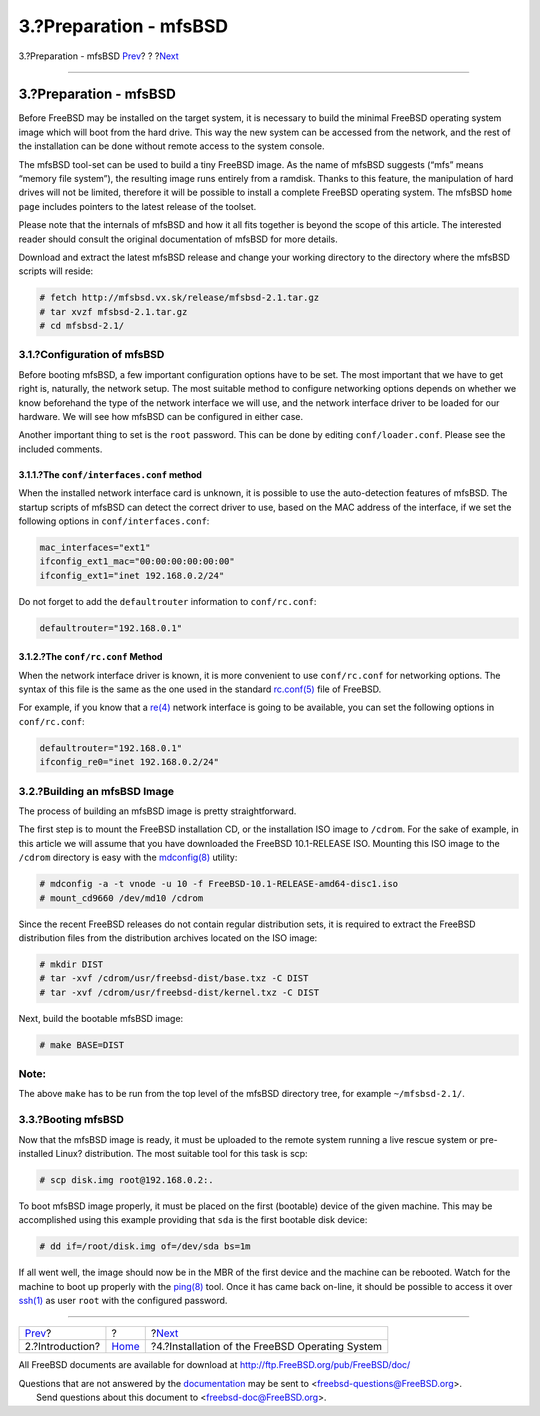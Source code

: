 =======================
3.?Preparation - mfsBSD
=======================

.. raw:: html

   <div class="navheader">

3.?Preparation - mfsBSD
`Prev <intro.html>`__?
?
?\ `Next <installation.html>`__

--------------

.. raw:: html

   </div>

.. raw:: html

   <div class="sect1">

.. raw:: html

   <div class="titlepage" xmlns="">

.. raw:: html

   <div>

.. raw:: html

   <div>

3.?Preparation - mfsBSD
-----------------------

.. raw:: html

   </div>

.. raw:: html

   </div>

.. raw:: html

   </div>

Before FreeBSD may be installed on the target system, it is necessary to
build the minimal FreeBSD operating system image which will boot from
the hard drive. This way the new system can be accessed from the
network, and the rest of the installation can be done without remote
access to the system console.

The mfsBSD tool-set can be used to build a tiny FreeBSD image. As the
name of mfsBSD suggests (“mfs” means “memory file system”), the
resulting image runs entirely from a ramdisk. Thanks to this feature,
the manipulation of hard drives will not be limited, therefore it will
be possible to install a complete FreeBSD operating system. The mfsBSD
``home page`` includes pointers to the latest release of the toolset.

Please note that the internals of mfsBSD and how it all fits together is
beyond the scope of this article. The interested reader should consult
the original documentation of mfsBSD for more details.

Download and extract the latest mfsBSD release and change your working
directory to the directory where the mfsBSD scripts will reside:

.. code:: screen

    # fetch http://mfsbsd.vx.sk/release/mfsbsd-2.1.tar.gz
    # tar xvzf mfsbsd-2.1.tar.gz
    # cd mfsbsd-2.1/

.. raw:: html

   <div class="sect2">

.. raw:: html

   <div class="titlepage" xmlns="">

.. raw:: html

   <div>

.. raw:: html

   <div>

3.1.?Configuration of mfsBSD
~~~~~~~~~~~~~~~~~~~~~~~~~~~~

.. raw:: html

   </div>

.. raw:: html

   </div>

.. raw:: html

   </div>

Before booting mfsBSD, a few important configuration options have to be
set. The most important that we have to get right is, naturally, the
network setup. The most suitable method to configure networking options
depends on whether we know beforehand the type of the network interface
we will use, and the network interface driver to be loaded for our
hardware. We will see how mfsBSD can be configured in either case.

Another important thing to set is the ``root`` password. This can be
done by editing ``conf/loader.conf``. Please see the included comments.

.. raw:: html

   <div class="sect3">

.. raw:: html

   <div class="titlepage" xmlns="">

.. raw:: html

   <div>

.. raw:: html

   <div>

3.1.1.?The ``conf/interfaces.conf`` method
^^^^^^^^^^^^^^^^^^^^^^^^^^^^^^^^^^^^^^^^^^

.. raw:: html

   </div>

.. raw:: html

   </div>

.. raw:: html

   </div>

When the installed network interface card is unknown, it is possible to
use the auto-detection features of mfsBSD. The startup scripts of mfsBSD
can detect the correct driver to use, based on the MAC address of the
interface, if we set the following options in ``conf/interfaces.conf``:

.. code:: programlisting

    mac_interfaces="ext1"
    ifconfig_ext1_mac="00:00:00:00:00:00"
    ifconfig_ext1="inet 192.168.0.2/24"

Do not forget to add the ``defaultrouter`` information to
``conf/rc.conf``:

.. code:: programlisting

    defaultrouter="192.168.0.1"

.. raw:: html

   </div>

.. raw:: html

   <div class="sect3">

.. raw:: html

   <div class="titlepage" xmlns="">

.. raw:: html

   <div>

.. raw:: html

   <div>

3.1.2.?The ``conf/rc.conf`` Method
^^^^^^^^^^^^^^^^^^^^^^^^^^^^^^^^^^

.. raw:: html

   </div>

.. raw:: html

   </div>

.. raw:: html

   </div>

When the network interface driver is known, it is more convenient to use
``conf/rc.conf`` for networking options. The syntax of this file is the
same as the one used in the standard
`rc.conf(5) <http://www.FreeBSD.org/cgi/man.cgi?query=rc.conf&sektion=5>`__
file of FreeBSD.

For example, if you know that a
`re(4) <http://www.FreeBSD.org/cgi/man.cgi?query=re&sektion=4>`__
network interface is going to be available, you can set the following
options in ``conf/rc.conf``:

.. code:: programlisting

    defaultrouter="192.168.0.1"
    ifconfig_re0="inet 192.168.0.2/24"

.. raw:: html

   </div>

.. raw:: html

   </div>

.. raw:: html

   <div class="sect2">

.. raw:: html

   <div class="titlepage" xmlns="">

.. raw:: html

   <div>

.. raw:: html

   <div>

3.2.?Building an mfsBSD Image
~~~~~~~~~~~~~~~~~~~~~~~~~~~~~

.. raw:: html

   </div>

.. raw:: html

   </div>

.. raw:: html

   </div>

The process of building an mfsBSD image is pretty straightforward.

The first step is to mount the FreeBSD installation CD, or the
installation ISO image to ``/cdrom``. For the sake of example, in this
article we will assume that you have downloaded the FreeBSD 10.1-RELEASE
ISO. Mounting this ISO image to the ``/cdrom`` directory is easy with
the
`mdconfig(8) <http://www.FreeBSD.org/cgi/man.cgi?query=mdconfig&sektion=8>`__
utility:

.. code:: screen

    # mdconfig -a -t vnode -u 10 -f FreeBSD-10.1-RELEASE-amd64-disc1.iso
    # mount_cd9660 /dev/md10 /cdrom

Since the recent FreeBSD releases do not contain regular distribution
sets, it is required to extract the FreeBSD distribution files from the
distribution archives located on the ISO image:

.. code:: screen

    # mkdir DIST
    # tar -xvf /cdrom/usr/freebsd-dist/base.txz -C DIST
    # tar -xvf /cdrom/usr/freebsd-dist/kernel.txz -C DIST

Next, build the bootable mfsBSD image:

.. code:: screen

    # make BASE=DIST

.. raw:: html

   <div class="note" xmlns="">

Note:
~~~~~

The above ``make`` has to be run from the top level of the mfsBSD
directory tree, for example ``~/mfsbsd-2.1/``.

.. raw:: html

   </div>

.. raw:: html

   </div>

.. raw:: html

   <div class="sect2">

.. raw:: html

   <div class="titlepage" xmlns="">

.. raw:: html

   <div>

.. raw:: html

   <div>

3.3.?Booting mfsBSD
~~~~~~~~~~~~~~~~~~~

.. raw:: html

   </div>

.. raw:: html

   </div>

.. raw:: html

   </div>

Now that the mfsBSD image is ready, it must be uploaded to the remote
system running a live rescue system or pre-installed Linux?
distribution. The most suitable tool for this task is scp:

.. code:: screen

    # scp disk.img root@192.168.0.2:.

To boot mfsBSD image properly, it must be placed on the first (bootable)
device of the given machine. This may be accomplished using this example
providing that ``sda`` is the first bootable disk device:

.. code:: screen

    # dd if=/root/disk.img of=/dev/sda bs=1m

If all went well, the image should now be in the MBR of the first device
and the machine can be rebooted. Watch for the machine to boot up
properly with the
`ping(8) <http://www.FreeBSD.org/cgi/man.cgi?query=ping&sektion=8>`__
tool. Once it has came back on-line, it should be possible to access it
over `ssh(1) <http://www.FreeBSD.org/cgi/man.cgi?query=ssh&sektion=1>`__
as user ``root`` with the configured password.

.. raw:: html

   </div>

.. raw:: html

   </div>

.. raw:: html

   <div class="navfooter">

--------------

+--------------------------+-------------------------+----------------------------------------------------+
| `Prev <intro.html>`__?   | ?                       | ?\ `Next <installation.html>`__                    |
+--------------------------+-------------------------+----------------------------------------------------+
| 2.?Introduction?         | `Home <index.html>`__   | ?4.?Installation of the FreeBSD Operating System   |
+--------------------------+-------------------------+----------------------------------------------------+

.. raw:: html

   </div>

All FreeBSD documents are available for download at
http://ftp.FreeBSD.org/pub/FreeBSD/doc/

| Questions that are not answered by the
  `documentation <http://www.FreeBSD.org/docs.html>`__ may be sent to
  <freebsd-questions@FreeBSD.org\ >.
|  Send questions about this document to <freebsd-doc@FreeBSD.org\ >.
